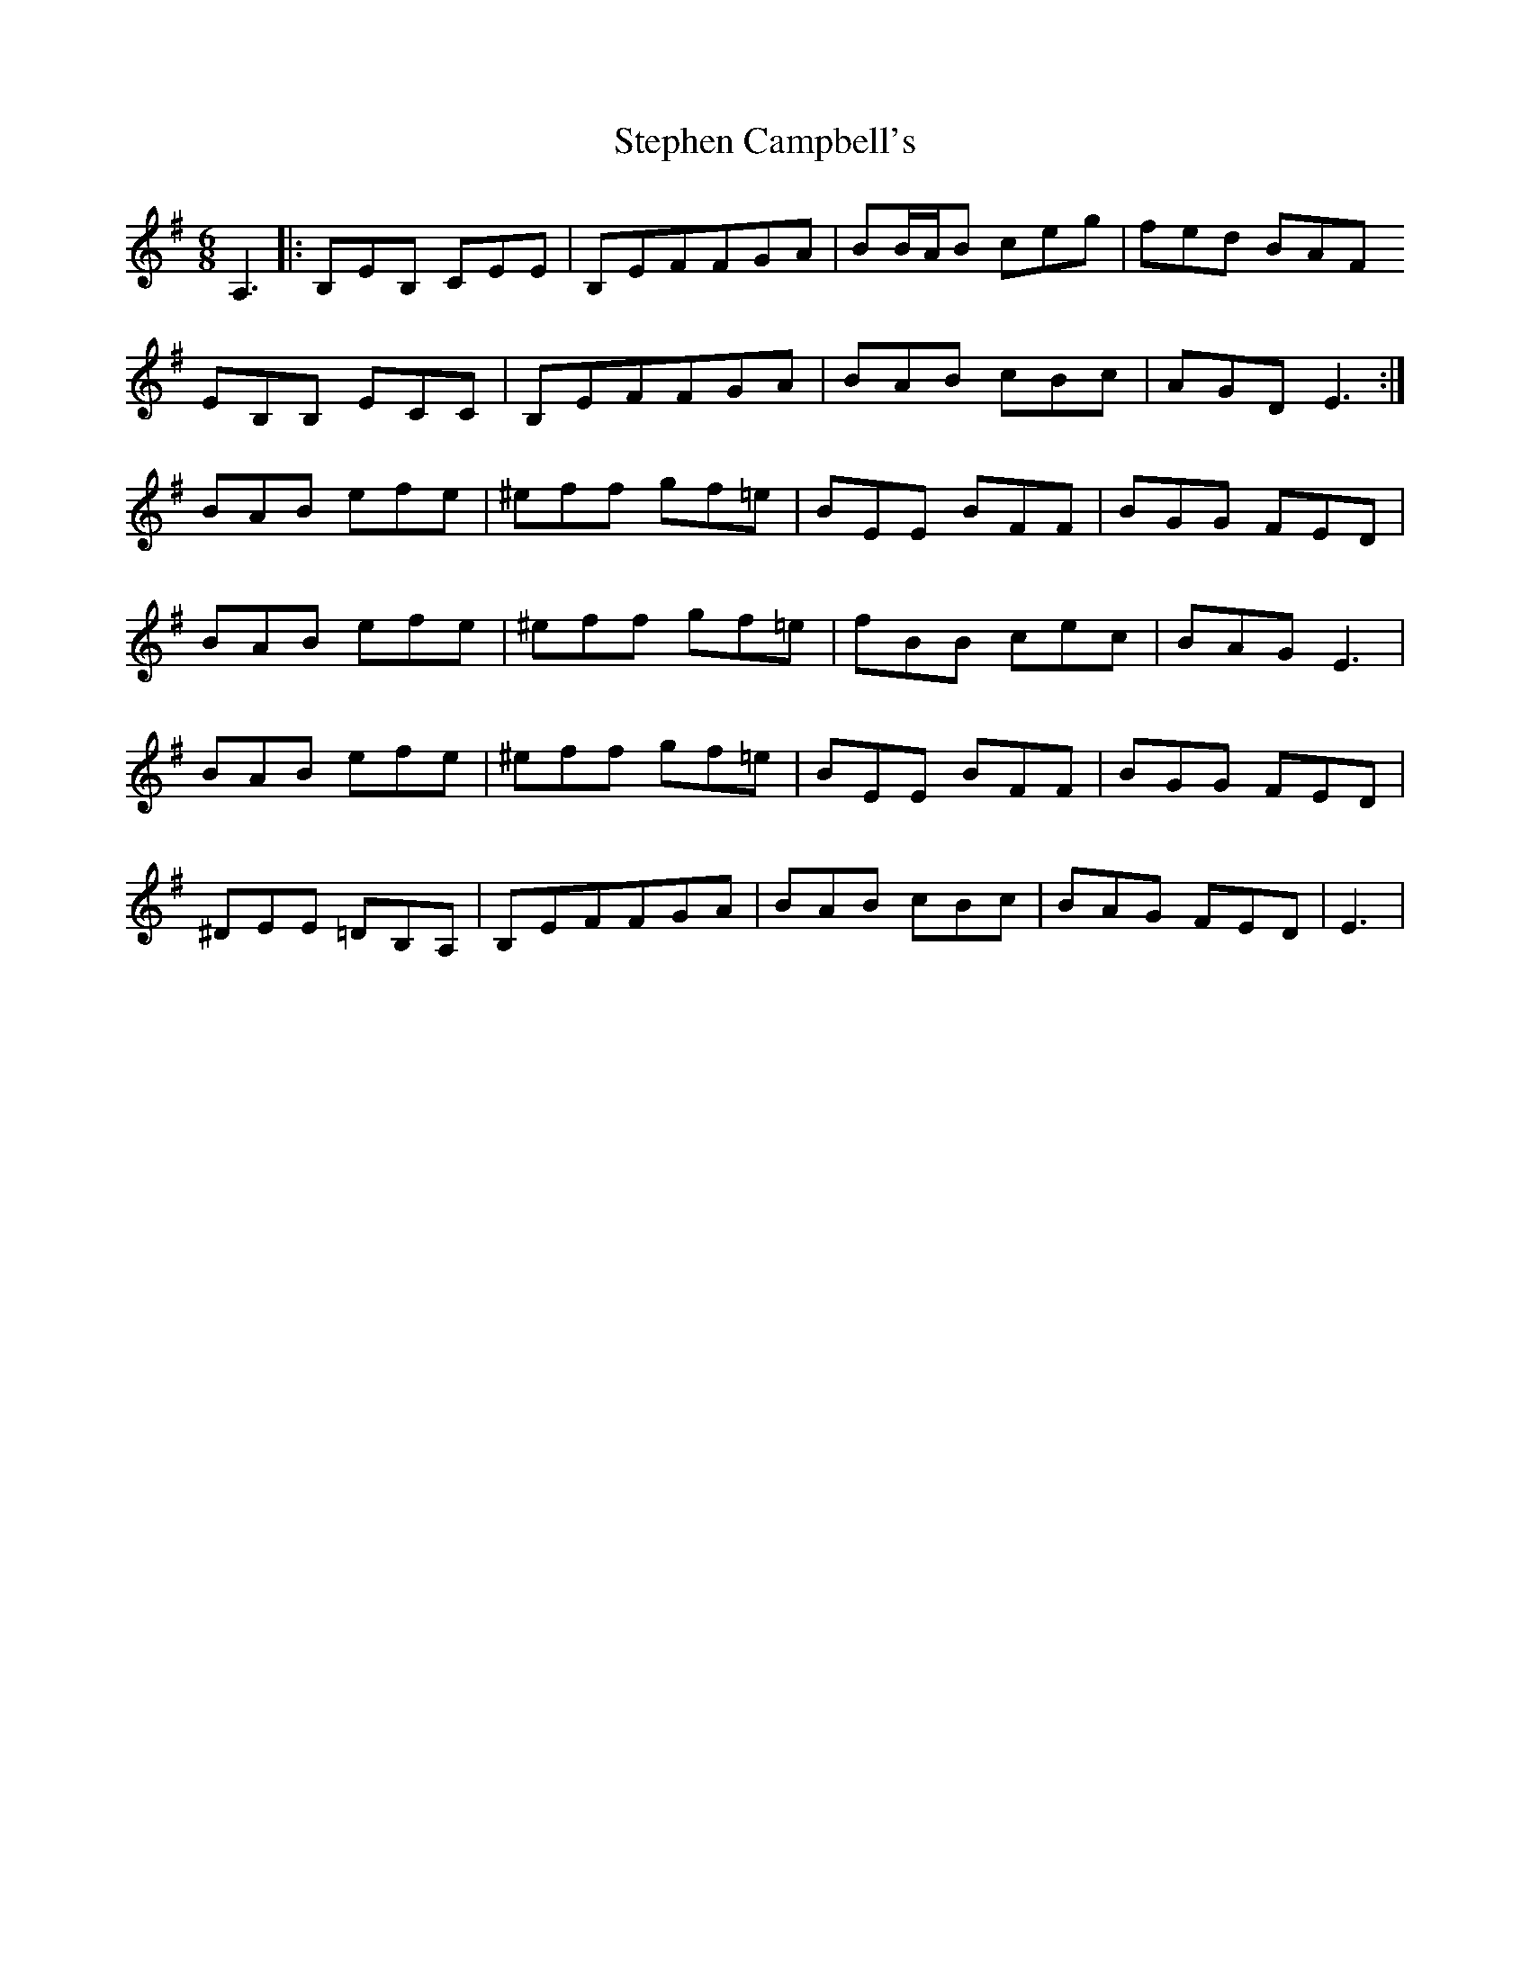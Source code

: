 X: 38533
T: Stephen Campbell's
R: jig
M: 6/8
K: Eminor
A,3|:B,EB, CEE|B,EFFGA|BB/A/B ceg|fed BAF
EB,B, ECC|B,EFFGA|BAB cBc|AGD E3:|
BAB efe|^eff gf=e|BEE BFF|BGG FED|
BAB efe|^eff gf=e|fBB cec|BAG E3|
BAB efe|^eff gf=e|BEE BFF|BGG FED|
^DEE =DB,A,|B,EFFGA|BAB cBc|BAG FED|E3|

